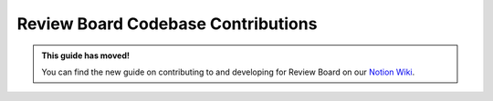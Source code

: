 ===================================
Review Board Codebase Contributions
===================================

.. admonition:: This guide has moved!

   You can find the new guide on contributing to and developing for
   Review Board on our `Notion Wiki`_.


.. _Notion Wiki: https://www.notion.so/reviewboard/Review-Board-8nXunbyOuorZ2
